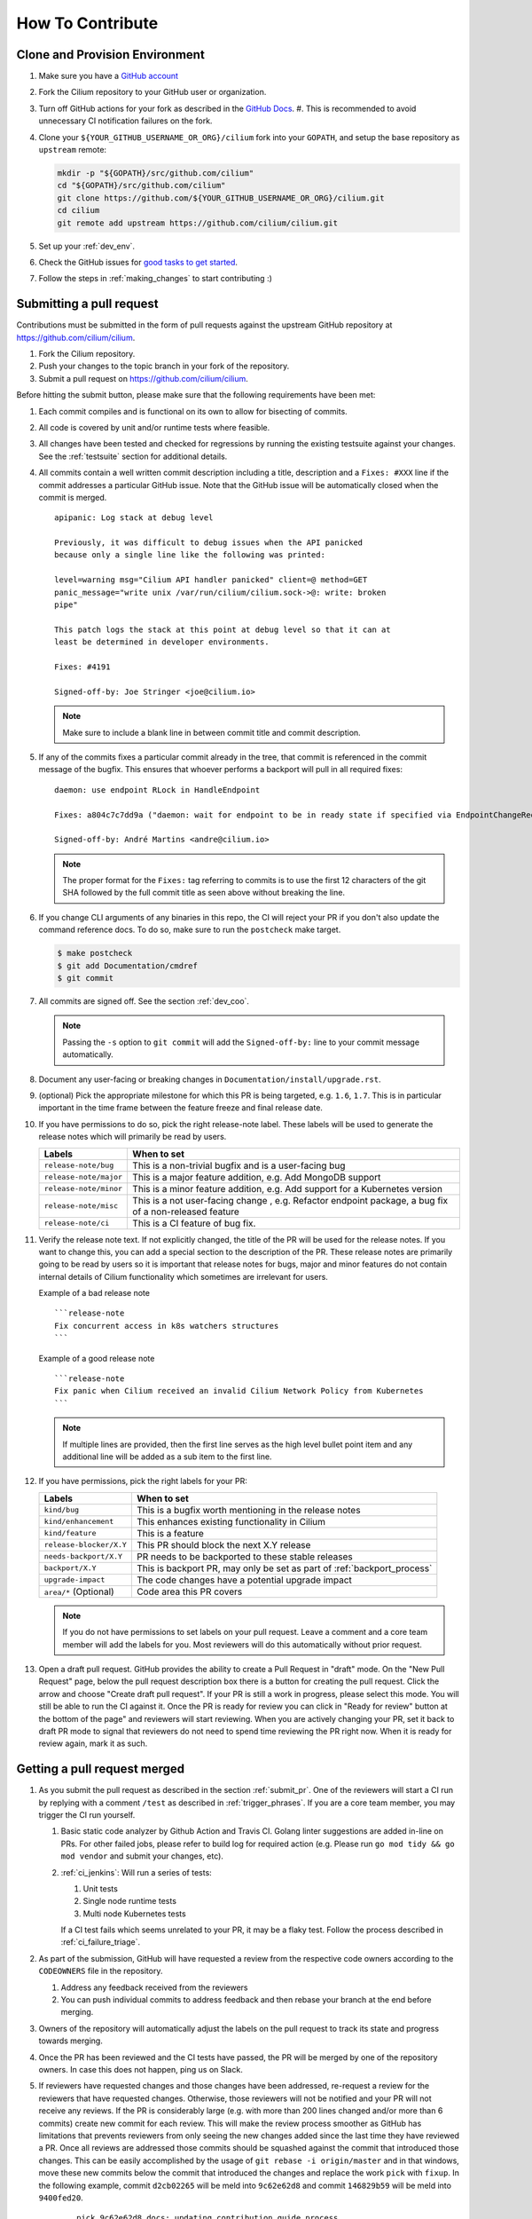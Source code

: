 .. only:: not (epub or latex or html)

    WARNING: You are looking at unreleased Cilium documentation.
    Please use the official rendered version released here:
    https://docs.cilium.io


.. _howto_contribute:

How To Contribute
=================

Clone and Provision Environment
~~~~~~~~~~~~~~~~~~~~~~~~~~~~~~~

#. Make sure you have a `GitHub account <https://github.com/join>`_
#. Fork the Cilium repository to your GitHub user or organization.
#. Turn off GitHub actions for your fork as described in the `GitHub Docs <https://docs.github.com/en/repositories/managing-your-repositorys-settings-and-features/enabling-features-for-your-repository/managing-github-actions-settings-for-a-repository#managing-github-actions-permissions-for-your-repository>`_.
   #. This is recommended to avoid unnecessary CI notification failures on the fork.
#. Clone your ``${YOUR_GITHUB_USERNAME_OR_ORG}/cilium`` fork into your ``GOPATH``, and setup the base repository as ``upstream`` remote:

   .. code-block:: shell-session

      mkdir -p "${GOPATH}/src/github.com/cilium"
      cd "${GOPATH}/src/github.com/cilium"
      git clone https://github.com/${YOUR_GITHUB_USERNAME_OR_ORG}/cilium.git
      cd cilium
      git remote add upstream https://github.com/cilium/cilium.git

#. Set up your :ref:`dev_env`.
#. Check the GitHub issues for `good tasks to get started
   <https://github.com/cilium/cilium/issues?q=is%3Aopen+is%3Aissue+label%3Agood-first-issue>`_.
#. Follow the steps in :ref:`making_changes` to start contributing :)

.. _submit_pr:

Submitting a pull request
~~~~~~~~~~~~~~~~~~~~~~~~~

Contributions must be submitted in the form of pull requests against the
upstream GitHub repository at https://github.com/cilium/cilium.

#. Fork the Cilium repository.
#. Push your changes to the topic branch in your fork of the repository.
#. Submit a pull request on https://github.com/cilium/cilium.

Before hitting the submit button, please make sure that the following
requirements have been met:

#. Each commit compiles and is functional on its own to allow for bisecting of
   commits.
#. All code is covered by unit and/or runtime tests where feasible.
#. All changes have been tested and checked for regressions by running the
   existing testsuite against your changes. See the :ref:`testsuite` section
   for additional details.
#. All commits contain a well written commit description including a title,
   description and a ``Fixes: #XXX`` line if the commit addresses a particular
   GitHub issue. Note that the GitHub issue will be automatically closed when
   the commit is merged.

   ::

        apipanic: Log stack at debug level

        Previously, it was difficult to debug issues when the API panicked
        because only a single line like the following was printed:

        level=warning msg="Cilium API handler panicked" client=@ method=GET
        panic_message="write unix /var/run/cilium/cilium.sock->@: write: broken
        pipe"

        This patch logs the stack at this point at debug level so that it can at
        least be determined in developer environments.

        Fixes: #4191

        Signed-off-by: Joe Stringer <joe@cilium.io>

   .. note::

       Make sure to include a blank line in between commit title and commit
       description.

#. If any of the commits fixes a particular commit already in the tree, that
   commit is referenced in the commit message of the bugfix. This ensures that
   whoever performs a backport will pull in all required fixes:

   ::

      daemon: use endpoint RLock in HandleEndpoint

      Fixes: a804c7c7dd9a ("daemon: wait for endpoint to be in ready state if specified via EndpointChangeRequest")

      Signed-off-by: André Martins <andre@cilium.io>

   .. note::

      The proper format for the ``Fixes:`` tag referring to commits is to use
      the first 12 characters of the git SHA followed by the full commit title
      as seen above without breaking the line.

#. If you change CLI arguments of any binaries in this repo, the CI will reject your PR if you don't
   also update the command reference docs. To do so, make sure to run the ``postcheck`` make target.

   .. code-block:: shell-session

      $ make postcheck
      $ git add Documentation/cmdref
      $ git commit

#. All commits are signed off. See the section :ref:`dev_coo`.

   .. note::

       Passing the ``-s`` option to ``git commit`` will add the
       ``Signed-off-by:`` line to your commit message automatically.

#. Document any user-facing or breaking changes in ``Documentation/install/upgrade.rst``.

#. (optional) Pick the appropriate milestone for which this PR is being
   targeted, e.g. ``1.6``, ``1.7``. This is in particular important in the time
   frame between the feature freeze and final release date.

#. If you have permissions to do so, pick the right release-note label. These
   labels will be used to generate the release notes which will primarily be
   read by users.

   +-----------------------------------+--------------------------------------------------------------------------------------------------------+
   | Labels                            | When to set                                                                                            |
   +===================================+========================================================================================================+
   | ``release-note/bug``              | This is a non-trivial bugfix and is a user-facing bug                                                  |
   +-----------------------------------+--------------------------------------------------------------------------------------------------------+
   | ``release-note/major``            | This is a major feature addition, e.g. Add MongoDB support                                             |
   +-----------------------------------+--------------------------------------------------------------------------------------------------------+
   | ``release-note/minor``            | This is a minor feature addition, e.g. Add support for a Kubernetes version                            |
   +-----------------------------------+--------------------------------------------------------------------------------------------------------+
   | ``release-note/misc``             | This is a not user-facing change , e.g. Refactor endpoint package, a bug fix of a non-released feature |
   +-----------------------------------+--------------------------------------------------------------------------------------------------------+
   | ``release-note/ci``               | This is a CI feature of bug fix.                                                                       |
   +-----------------------------------+--------------------------------------------------------------------------------------------------------+

#. Verify the release note text. If not explicitly changed, the title of the PR
   will be used for the release notes. If you want to change this, you can add
   a special section to the description of the PR.
   These release notes are primarily going to be read by users so it is
   important that release notes for bugs, major and minor features do not
   contain internal details of Cilium functionality which sometimes are
   irrelevant for users.

   Example of a bad release note
   ::

      ```release-note
      Fix concurrent access in k8s watchers structures
      ```

   Example of a good release note
   ::

      ```release-note
      Fix panic when Cilium received an invalid Cilium Network Policy from Kubernetes
      ```

   .. note::

      If multiple lines are provided, then the first line serves as the high
      level bullet point item and any additional line will be added as a sub
      item to the first line.

#. If you have permissions, pick the right labels for your PR:

   +------------------------------+---------------------------------------------------------------------------+
   | Labels                       | When to set                                                               |
   +==============================+===========================================================================+
   | ``kind/bug``                 | This is a bugfix worth mentioning in the release notes                    |
   +------------------------------+---------------------------------------------------------------------------+
   | ``kind/enhancement``         | This enhances existing functionality in Cilium                            |
   +------------------------------+---------------------------------------------------------------------------+
   | ``kind/feature``             | This is a feature                                                         |
   +------------------------------+---------------------------------------------------------------------------+
   | ``release-blocker/X.Y``      | This PR should block the next X.Y release                                 |
   +------------------------------+---------------------------------------------------------------------------+
   | ``needs-backport/X.Y``       | PR needs to be backported to these stable releases                        |
   +------------------------------+---------------------------------------------------------------------------+
   | ``backport/X.Y``             | This is backport PR, may only be set as part of :ref:`backport_process`   |
   +------------------------------+---------------------------------------------------------------------------+
   | ``upgrade-impact``           | The code changes have a potential upgrade impact                          |
   +------------------------------+---------------------------------------------------------------------------+
   | ``area/*`` (Optional)        | Code area this PR covers                                                  |
   +------------------------------+---------------------------------------------------------------------------+

   .. note::

      If you do not have permissions to set labels on your pull request. Leave
      a comment and a core team member will add the labels for you. Most
      reviewers will do this automatically without prior request.

#. Open a draft pull request. GitHub provides the ability to create a Pull
   Request in "draft" mode. On the "New Pull Request" page, below the pull
   request description box there is a button for creating the pull request.
   Click the arrow and choose "Create draft pull request". If your PR is still a
   work in progress, please select this mode. You will still be able to run the
   CI against it. Once the PR is ready for review you can click in "Ready for
   review" button at the bottom of the page" and reviewers will start reviewing.
   When you are actively changing your PR, set it back to draft PR mode to
   signal that reviewers do not need to spend time reviewing the PR right now.
   When it is ready for review again, mark it as such.

.. image:: https://i1.wp.com/user-images.githubusercontent.com/3477155/52671177-5d0e0100-2ee8-11e9-8645-bdd923b7d93b.gif
    :align: center

Getting a pull request merged
~~~~~~~~~~~~~~~~~~~~~~~~~~~~~

#. As you submit the pull request as described in the section :ref:`submit_pr`.
   One of the reviewers will start a CI run by replying with a comment
   ``/test`` as described in :ref:`trigger_phrases`. If you are a core team
   member, you may trigger the CI run yourself.

   #. Basic static code analyzer by Github Action and Travis CI. Golang linter
      suggestions are added in-line on PRs. For other failed jobs, please refer
      to build log for required action (e.g. Please run ``go mod tidy && go mod
      vendor`` and submit your changes, etc).

   #. :ref:`ci_jenkins`: Will run a series of tests:

      #. Unit tests
      #. Single node runtime tests
      #. Multi node Kubernetes tests

      If a CI test fails which seems unrelated to your PR, it may be a flaky
      test. Follow the process described in :ref:`ci_failure_triage`.

#. As part of the submission, GitHub will have requested a review from the
   respective code owners according to the ``CODEOWNERS`` file in the
   repository.

   #. Address any feedback received from the reviewers
   #. You can push individual commits to address feedback and then rebase your
      branch at the end before merging.

#. Owners of the repository will automatically adjust the labels on the pull
   request to track its state and progress towards merging.

#. Once the PR has been reviewed and the CI tests have passed, the PR will be
   merged by one of the repository owners. In case this does not happen, ping
   us on Slack.

#. If reviewers have requested changes and those changes have been addressed,
   re-request a review for the reviewers that have requested changes. Otherwise,
   those reviewers will not be notified and your PR will not receive any
   reviews. If the PR is considerably large (e.g. with more than 200 lines
   changed and/or more than 6 commits) create new commit for each review. This
   will make the review process smoother as GitHub has limitations that
   prevents reviewers from only seeing the new changes added since the last time
   they have reviewed a PR. Once all reviews are addressed those commits should
   be squashed against the commit that introduced those changes. This can be
   easily accomplished by the usage of ``git rebase -i origin/master`` and in
   that windows, move these new commits below the commit that introduced the
   changes and replace the work ``pick`` with ``fixup``. In the following
   example, commit ``d2cb02265`` will be meld into ``9c62e62d8`` and commit
   ``146829b59`` will be meld into ``9400fed20``.

       ::

           pick 9c62e62d8 docs: updating contribution guide process
           fixup d2cb02265 joe + paul + chris changes
           pick 9400fed20 docs: fixing typo
           fixup 146829b59 Quetin and Maciej reviews

   Once this is done you can perform push force into your branch and request for
   your PR to be merged.


Pull requests review process for committers
~~~~~~~~~~~~~~~~~~~~~~~~~~~~~~~~~~~~~~~~~~~

#. Every committer in the `committers team <https://github.com/orgs/cilium/teams/committers/members>`_
   belongs to `one or more other teams in the Cilium organization <https://github.com/orgs/cilium/teams/team/teams>`_
   if you would like to be added or removed from any team, please contact any
   of the `maintainers <https://github.com/orgs/cilium/teams/cilium-maintainers/members>`_.

#. Once a PR is open, GitHub will automatically pick which `teams <https://github.com/orgs/cilium/teams/team/teams>`_
   should review the PR using the ``CODEOWNERS`` file. Each committer can see
   the PRs they need to review by filtering by reviews requested.
   A good filter is provided in this `link <https://github.com/cilium/cilium/pulls?q=is%3Apr+is%3Aopen+draft%3Afalse+user-review-requested%3A%40me+sort%3Aupdated-asc>`_
   so make sure to bookmark it.

#. Belonging to a team does not mean that a committer should know every single
   line of code the team is maintaining. For this reason it is recommended
   that once you have reviewed a PR, if you feel that another pair of eyes is
   needed, you should re-request a review from the appropriate team. In the
   example below, the committer belonging to the CI team is re-requesting a
   review for other team members to review the PR. This allows other team
   members belonging to the CI team to see the PR as part of the PRs that
   require review in the `filter <https://github.com/cilium/cilium/pulls?q=is%3Apr+is%3Aopen+draft%3Afalse+review-requested%3A%40me+sort%3Aupdated-asc>`_

   .. image:: ../../images/re-request-review.png
      :align: center
      :scale: 50%

#. When all review objectives for all ``CODEOWNERS`` are met, all required CI
   tests have passed and a proper release label as been set, you may set the
   ``ready-to-merge`` label to indicate that all criteria have been met.
   Maintainer's little helper might set this label automatically if the previous
   requirements were met.

   +--------------------------+---------------------------+
   | Labels                   | When to set               |
   +==========================+===========================+
   | ``ready-to-merge``       | PR is ready to be merged  |
   +--------------------------+---------------------------+

Weekly duties
~~~~~~~~~~~~~

Some members of the committers team will have rotational duties that change
every week. The following steps describe how to perform those duties. Please
submit changes to these steps if you have found a better way to perform each
duty.

* `People in a Janitor hat this week <https://github.com/orgs/cilium/teams/tophat/members>`_
* `People in a Triage hat this week <https://github.com/orgs/cilium/teams/tophat/members>`_
* `People in a Backport hat this week <https://github.com/orgs/cilium/teams/tophat/members>`_

Pull request review process for Janitors team
---------------------------------------------

.. note::

   These instructions assume that whoever is reviewing is a member of the
   Cilium GitHub organization or has the status of a contributor. This is
   required to obtain the privileges to modify GitHub labels on the pull
   request.

Dedicated expectation time for each member of Janitors team: Follow the next
steps 1 to 2 times per day. Works best if done first thing in the working day.

#. Review all PRs needing a review `from you <https://github.com/cilium/cilium/pulls?q=is%3Apr+is%3Aopen+draft%3Afalse+team-review-requested%3Acilium%2Ftophat+sort%3Aupdated-asc>`_;

#. If this PR was opened by a non-committer (e.g. external contributor) please
   assign yourself to that PR and make sure to keep track the PR gets reviewed
   and merged. This may extend beyond your assigned week for Janitor duty.

   If the contributor is a Cilium committer, then they are responsible for
   getting the PR in a ready to be merged state by adding the ``ready-to-merge``
   label, once all reviews have been addressed and CI checks are successful, so
   that the janitor can merge it (see below).

   If this PR is a backport PR (e.g. with the label ``kind/backport``) and
   no-one else has reviewed the PR, review the changes as a sanity check.
   If any individual commits deviate from the original patch, request review from
   the original author to validate that the backport was correctly applied.

#. Review overall correctness of the PR according to the rules specified in the
   section :ref:`submit_pr`.

   Set the labels accordingly, a bot called maintainer's little helper might
   automatically help you with this.


   +--------------------------------+---------------------------------------------------------------------------+
   | Labels                         | When to set                                                               |
   +================================+===========================================================================+
   | ``dont-merge/needs-sign-off``  | Some commits are not signed off                                           |
   +--------------------------------+---------------------------------------------------------------------------+
   | ``needs-rebase``               | PR is outdated and needs to be rebased                                    |
   +--------------------------------+---------------------------------------------------------------------------+

#. Validate that bugfixes are marked with ``kind/bug`` and validate whether the
   assessment of backport requirements as requested by the submitter conforms
   to the :ref:`backport_criteria`.


   +--------------------------+---------------------------------------------------------------------------+
   | Labels                   | When to set                                                               |
   +==========================+===========================================================================+
   | ``needs-backport/X.Y``   | PR needs to be backported to these stable releases                        |
   +--------------------------+---------------------------------------------------------------------------+

#. If the PR is subject to backport, validate that the PR does not mix bugfix
   and refactoring of code as it will heavily complicate the backport process.
   Demand for the PR to be split.

#. Validate the ``release-note/*`` label and check the PR title for release
   note suitability. Put yourself into the perspective of a future release
   notes reader with lack of context and ensure the title is precise but brief.

   +-----------------------------------+--------------------------------------------------------------------------------------------------------+
   | Labels                            | When to set                                                                                            |
   +===================================+========================================================================================================+
   | ``dont-merge/needs-release-note`` | Do NOT merge PR, needs a release note                                                                  |
   +-----------------------------------+--------------------------------------------------------------------------------------------------------+
   | ``release-note/bug``              | This is a non-trivial bugfix and is a user-facing bug                                                  |
   +-----------------------------------+--------------------------------------------------------------------------------------------------------+
   | ``release-note/major``            | This is a major feature addition, e.g. Add MongoDB support                                             |
   +-----------------------------------+--------------------------------------------------------------------------------------------------------+
   | ``release-note/minor``            | This is a minor feature addition, e.g. Add support for a Kubernetes version                            |
   +-----------------------------------+--------------------------------------------------------------------------------------------------------+
   | ``release-note/misc``             | This is a not user-facing change , e.g. Refactor endpoint package, a bug fix of a non-released feature |
   +-----------------------------------+--------------------------------------------------------------------------------------------------------+
   | ``release-note/ci``               | This is a CI feature of bug fix.                                                                       |
   +-----------------------------------+--------------------------------------------------------------------------------------------------------+

#. Check for upgrade compatibility impact and if in doubt, set the label
   ``upgrade-impact`` and discuss in the Slack channel or in the weekly meeting.

   +--------------------------+---------------------------------------------------------------------------+
   | Labels                   | When to set                                                               |
   +==========================+===========================================================================+
   | ``upgrade-impact``       | The code changes have a potential upgrade impact                          |
   +--------------------------+---------------------------------------------------------------------------+

#. When all review objectives for all ``CODEOWNERS`` are met, all CI tests have
   passed, and all reviewers have approved the requested changes, merge the PR
   by clicking in the "Rebase and merge" button.

#. Merge PRs with the ``ready-to-merge`` label set `here <https://github.com/cilium/cilium/pulls?q=is%3Apr+is%3Aopen+draft%3Afalse+sort%3Aupdated-asc+label%3Aready-to-merge+>`_

#. If the PR is a backport PR, update the labels of cherry-picked PRs with the command included at the end of the original post. For example:

   .. code-block:: shell-session
   
       $ for pr in 12589 12568; do contrib/backporting/set-labels.py $pr done 1.8; done

Triage issues for Triage team
-----------------------------

Dedicated expectation time for each member of Triage team: 15/30 minutes per
day. Works best if done first thing in the working day.

#. Committers belonging to the `Triage team <https://github.com/orgs/cilium/teams/triage>`_
   should make sure that:

   #. `Issues opened by community users are tracked down <https://github.com/cilium/cilium/issues?q=is%3Aissue+is%3Aopen+no%3Aassignee+sort%3Aupdated-desc>`_:

       #. Add the label ``kind/community-report``;
       #. If feasible, try to reproduce the issue described;
       #. Assign a member that is responsible for that code section to that GitHub
          issue;
       #. If it is a relevant bug to the rest of the committers, bring the issue
          up in the weekly meeting. For example:

          * The issue may impact an upcoming release; or
          * The resolution is unclear and assistance is needed to make progress; or
          * The issue needs additional attention from core contributors to
            confirm the resolution is the right path.

   #. `Issues recently commented are not left out unanswered <https://github.com/cilium/cilium/issues?q=is%3Aissue+is%3Aopen+sort%3Aupdated-desc+label%3Akind%2Fcommunity-report>`_:

       #. If there is someone already assigned to that GitHub issue and that
          committer hasn't provided an answer to that user for a while, ping
          that committer directly on Slack;
       #. If the issue cannot be solved, bring the issue up in the weekly
          meeting.

Backporting PR for Backport team
--------------------------------

Dedicated expectation time for each member of Backport team: 60 minutes per
week depending on releases that need to be performed at the moment.

Even if the next release is not imminently planned, it is still important to
perform backports to keep the process smooth and to catch potential regressions
in stable branches as soon as possible. If backports are delayed, this can also
delay releases which is important to avoid especially if there are
security-sensitive bug fixes that require an immediate release.

In addition, when a backport PR is open, the person opening it is responsible to
drive it to completion, even if it stretches after the assigned week of
backporting hat. If this is not feasible (e.g. PTO), you are responsible to
initiate handover of the PR to the next week's backporters.

If you can't backport a PR due technical constraints feel free to contact the
original author of that PR directly so they can backport the PR themselves.

Follow the :ref:`backport_process` guide to know how to perform this task.

Coordination
++++++++++++

In general, coordinating in the #launchpad Slack channel with the other hat
owner for the week is encouraged. It can reduce your workload and it will avoid
backporting conflicts such as opening a PR with the same backports. Such
discussions will typically revolve around which branches to tackle and which
day of the week.

An example interaction in #launchpad:

::

    Starting backport round for v1.7 and v1.8 now
    cc @other-hat-wearer

The other hat owner can then handle v1.9 and v1.10 backports the next day, for
example.

If there are many backports to be done, then splitting up the rounds can be
beneficial. Typically, backporters opt to start a round in the beginning of the
week and then another near the end of the week.

By the start / end of the week, if there are other backport PRs that haven't
been merged, then please coordinate with the previous / next backporter to
check what the status is and establish who will work on getting the backports
into the tree (for instance by investigating CI failures and addressing review
feedback). There's leeway to negotiate depending on who has time available.

.. _dev_coo:

Developer's Certificate of Origin
~~~~~~~~~~~~~~~~~~~~~~~~~~~~~~~~~

To improve tracking of who did what, we've introduced a "sign-off"
procedure.

The sign-off is a simple line at the end of the explanation for the
commit, which certifies that you wrote it or otherwise have the right to
pass it on as open-source work. The rules are pretty simple: if you can
certify the below:

::

    Developer Certificate of Origin
    Version 1.1

    Copyright (C) 2004, 2006 The Linux Foundation and its contributors.
    1 Letterman Drive
    Suite D4700
    San Francisco, CA, 94129

    Everyone is permitted to copy and distribute verbatim copies of this
    license document, but changing it is not allowed.


    Developer's Certificate of Origin 1.1

    By making a contribution to this project, I certify that:

    (a) The contribution was created in whole or in part by me and I
        have the right to submit it under the open source license
        indicated in the file; or

    (b) The contribution is based upon previous work that, to the best
        of my knowledge, is covered under an appropriate open source
        license and I have the right under that license to submit that
        work with modifications, whether created in whole or in part
        by me, under the same open source license (unless I am
        permitted to submit under a different license), as indicated
        in the file; or

    (c) The contribution was provided directly to me by some other
        person who certified (a), (b) or (c) and I have not modified
        it.

    (d) I understand and agree that this project and the contribution
        are public and that a record of the contribution (including all
        personal information I submit with it, including my sign-off) is
        maintained indefinitely and may be redistributed consistent with
        this project or the open source license(s) involved.

then you just add a line saying:

::

   Signed-off-by: Random J Developer <random@developer.example.org>

Use your real name (sorry, no pseudonyms or anonymous contributions.)
